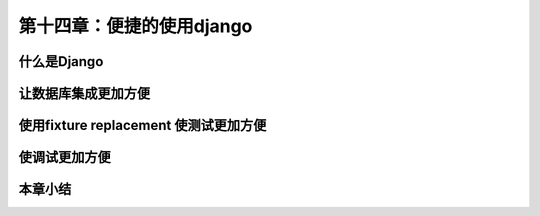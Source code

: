 第十四章：便捷的使用django
=======================================================================
什么是Django
---------------------------------------------------------------------
让数据库集成更加方便
---------------------------------------------------------------------
使用fixture replacement 使测试更加方便
---------------------------------------------------------------------
使调试更加方便
---------------------------------------------------------------------
本章小结
---------------------------------------------------------------------

